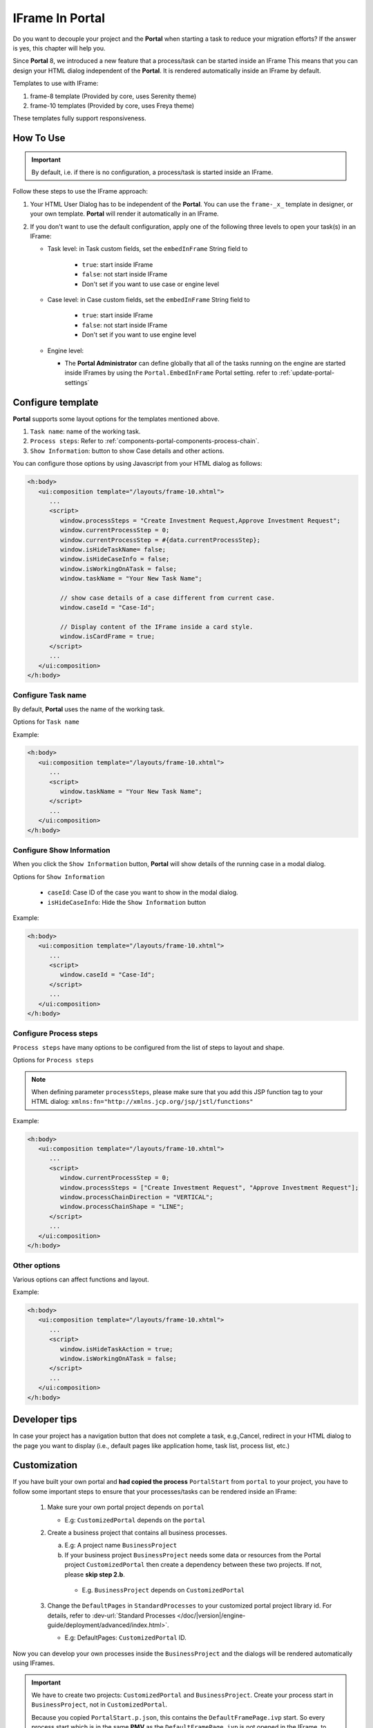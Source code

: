 .. _iframe-in-portal:

IFrame In Portal
****************

Do you want to decouple your project and the **Portal** when starting a task to reduce your migration efforts?
If the answer is yes, this chapter will help you.

Since **Portal** 8, we introduced a new feature that a process/task can be started inside an IFrame This means that you can design
your HTML dialog independent of the  **Portal**. It is rendered automatically inside an IFrame by default.

.. _iframe-usage:

Templates to use with IFrame:

#. frame-8 template (Provided by core, uses Serenity theme)

#. frame-10 templates (Provided by core, uses Freya theme)

These templates fully support responsiveness.

How To Use
==========

.. important::
	By default, i.e. if there is no configuration, a process/task is started inside an IFrame.

Follow these steps to use the IFrame approach:
 
#. Your HTML User Dialog has to be independent of the **Portal**. You can use
   the ``frame-_x_`` template in designer, or your own template. **Portal** will
   render it automatically in an IFrame.

#. If you don't want to use the default configuration, apply one of the following three
   levels to open your task(s) in an IFrame:

   - Task level: in Task custom fields, set the ``embedInFrame`` String field to
   
   	- ``true``: start inside IFrame
   	- ``false``: not start inside IFrame
   	- Don't set if you want to use case or engine level
   	
   	|task-embedInFrame|
   
   - Case level: in Case custom fields, set the ``embedInFrame`` String field to 
   
   	- ``true``: start inside IFrame 
   	- ``false``: not start inside IFrame 
   	- Don't set if you want to use engine level
   	
   	|case-embedInFrame|
   
   - Engine level:
   
     - The **Portal Administrator** can define globally that all of the tasks
       running on the engine are started inside IFrames by using the
       ``Portal.EmbedInFrame`` Portal setting. refer to
       :ref:`update-portal-settings`

Configure template
==================

**Portal** supports some layout options for the templates mentioned above.

#. ``Task name``: name of the working task.

#. ``Process steps``: Refer to :ref:`components-portal-components-process-chain`.

#. ``Show Information``: button to show Case details and other actions.

|task-name-template|

You can configure those options by using Javascript from your HTML dialog as follows:

.. code-block:: xml

   <h:body>
      <ui:composition template="/layouts/frame-10.xhtml">
         ...
         <script>
            window.processSteps = "Create Investment Request,Approve Investment Request";
            window.currentProcessStep = 0;
            window.currentProcessStep = #{data.currentProcessStep};
            window.isHideTaskName= false;
            window.isHideCaseInfo = false;
            window.isWorkingOnATask = false;
            window.taskName = "Your New Task Name";

            // show case details of a case different from current case.
            window.caseId = "Case-Id";

            // Display content of the IFrame inside a card style.
            window.isCardFrame = true;
         </script>
         ...
      </ui:composition>
   </h:body>

Configure Task name
-------------------

By default, **Portal** uses the name of the working task.

Options for ``Task name``

.. csv-table::
  :file: documents/available_task_options.csv
  :widths: 20 50
  :header-rows: 1
  :class: longtable

Example:

.. code-block:: xml

   <h:body>
      <ui:composition template="/layouts/frame-10.xhtml">
         ...
         <script>
            window.taskName = "Your New Task Name";
         </script>
         ...
      </ui:composition>
   </h:body>

Configure Show Information
--------------------------

When you click the ``Show Information`` button, **Portal** will show  details of the
running case in a modal dialog.

Options for ``Show Information``

   - ``caseId``: Case ID of the case you want to show in the modal dialog.
   - ``isHideCaseInfo``: Hide the ``Show Information`` button

.. csv-table::
  :file: documents/available_show_information_options.csv
  :widths: 20 50
  :header-rows: 1
  :class: longtable

Example:

.. code-block:: xml

   <h:body>
      <ui:composition template="/layouts/frame-10.xhtml">
         ...
         <script>
            window.caseId = "Case-Id";
         </script>
         ...
      </ui:composition>
   </h:body>

Configure Process steps
-----------------------

``Process steps`` have many options to be configured from the list of steps to layout and shape.

Options for ``Process steps``

.. csv-table::
  :file: documents/available_process_steps_options.csv
  :widths: 20 50
  :header-rows: 1
  :class: longtable


.. note::

       When defining parameter ``processSteps``, please make sure that you add this JSP function tag to your HTML dialog:
       ``xmlns:fn="http://xmlns.jcp.org/jsp/jstl/functions"``

Example:

.. code-block:: xml

   <h:body>
      <ui:composition template="/layouts/frame-10.xhtml">
         ...
         <script>
            window.currentProcessStep = 0;
            window.processSteps = ["Create Investment Request", "Approve Investment Request"];
            window.processChainDirection = "VERTICAL";
            window.processChainShape = "LINE";
         </script>
         ...
      </ui:composition>
   </h:body>

Other options
-------------

Various options can affect functions and layout.

.. csv-table::
  :file: documents/available_other_options.csv
  :widths: 20 50
  :header-rows: 1
  :class: longtable

Example:

.. code-block:: xml

   <h:body>
      <ui:composition template="/layouts/frame-10.xhtml">
         ...
         <script>
            window.isHideTaskAction = true;
            window.isWorkingOnATask = false;
         </script>
         ...
      </ui:composition>
   </h:body>

Developer tips
==============

In case your project has a navigation button that does not complete a task, e.g.,Cancel, redirect in your HTML dialog 
to the page you want to display (i.e., default pages like application home, task list, process list, etc.)

Customization
=============

If you have built your own portal and **had copied the process** ``PortalStart``
from ``portal`` to your project, you have to follow some important
steps to ensure that your processes/tasks can be rendered inside an IFrame:

  1. Make sure your own portal project depends on ``portal``

     - E.g: ``CustomizedPortal`` depends on the ``portal``

  2. Create a business project that contains all business processes.

     a. E.g: A project name ``BusinessProject``

     b. If your business project ``BusinessProject`` needs some data or
        resources from the Portal project ``CustomizedPortal`` then create a
        dependency between these two projects. If not, please **skip step 2.b**.

       * E.g. ``BusinessProject`` depends on ``CustomizedPortal``

  3. Change the ``DefaultPages`` in ``StandardProcesses`` to your customized
     portal project library id. For details, refer to :dev-url:`Standard Processes
     </doc/|version|/engine-guide/deployment/advanced/index.html>`.

     - E.g: DefaultPages: ``CustomizedPortal`` ID.

Now you can develop your own processes inside the ``BusinessProject`` and the dialogs will be rendered automatically using IFrames.

.. important:: 
    We have to  create two projects: ``CustomizedPortal`` and ``BusinessProject``. 
    Create your process start in ``BusinessProject``, not in ``CustomizedPortal``.

    Because you copied ``PortalStart.p.json``, this contains the
    ``DefaultFramePage.ivp`` start. So every process start which is in the same
    **PMV** as the ``DefaultFramePage.ivp`` is not opened in the IFrame, to
    avoid recursion. This means that the IFrame Dialog itself is **not** opened
    again in an IFrame and so on.


.. |task-embedInFrame| image:: images/task-embedInFrame.png
.. |case-embedInFrame| image:: images/case-embedInFrame.png
.. |case-list-template| image:: ../../screenshots/case/case-key-information.png
.. |task-list-template| image:: ../../screenshots/task/task-key-information.png
.. |task-name-template| image:: ../../screenshots/layout-template/task-template.png